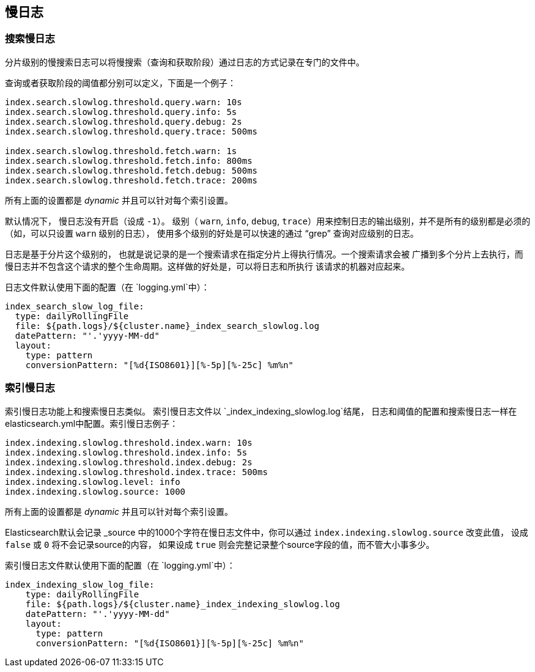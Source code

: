 [[index-modules-slowlog]]
== 慢日志

[float]
[[search-slow-log]]
=== 搜索慢日志

分片级别的慢搜索日志可以将慢搜索（查询和获取阶段）通过日志的方式记录在专门的文件中。

查询或者获取阶段的阈值都分别可以定义，下面是一个例子：

[source,yaml]
--------------------------------------------------
index.search.slowlog.threshold.query.warn: 10s
index.search.slowlog.threshold.query.info: 5s
index.search.slowlog.threshold.query.debug: 2s
index.search.slowlog.threshold.query.trace: 500ms

index.search.slowlog.threshold.fetch.warn: 1s
index.search.slowlog.threshold.fetch.info: 800ms
index.search.slowlog.threshold.fetch.debug: 500ms
index.search.slowlog.threshold.fetch.trace: 200ms
--------------------------------------------------

所有上面的设置都是 _dynamic_ 并且可以针对每个索引设置。

默认情况下， 慢日志没有开启（设成 `-1`）。 级别（ `warn`, `info`,
`debug`, `trace`）用来控制日志的输出级别，并不是所有的级别都是必须的（如，可以只设置 `warn`
级别的日志）， 使用多个级别的好处是可以快速的通过 “grep” 查询对应级别的日志。

日志是基于分片这个级别的， 也就是说记录的是一个搜索请求在指定分片上得执行情况。一个搜索请求会被
广播到多个分片上去执行，而慢日志并不包含这个请求的整个生命周期。这样做的好处是，可以将日志和所执行
该请求的机器对应起来。

日志文件默认使用下面的配置（在 `logging.yml`中）：

[source,yaml]
--------------------------------------------------
index_search_slow_log_file:
  type: dailyRollingFile
  file: ${path.logs}/${cluster.name}_index_search_slowlog.log
  datePattern: "'.'yyyy-MM-dd"
  layout:
    type: pattern
    conversionPattern: "[%d{ISO8601}][%-5p][%-25c] %m%n"
--------------------------------------------------

[float]
[[index-slow-log]]
=== 索引慢日志

索引慢日志功能上和搜索慢日志类似。 索引慢日志文件以 `_index_indexing_slowlog.log`结尾，
日志和阈值的配置和搜索慢日志一样在 elasticsearch.yml中配置。索引慢日志例子：

[source,yaml]
--------------------------------------------------
index.indexing.slowlog.threshold.index.warn: 10s
index.indexing.slowlog.threshold.index.info: 5s
index.indexing.slowlog.threshold.index.debug: 2s
index.indexing.slowlog.threshold.index.trace: 500ms
index.indexing.slowlog.level: info
index.indexing.slowlog.source: 1000
--------------------------------------------------

所有上面的设置都是 _dynamic_ 并且可以针对每个索引设置。

Elasticsearch默认会记录 _source 中的1000个字符在慢日志文件中，你可以通过
 `index.indexing.slowlog.source` 改变此值， 设成 `false` 或 `0` 将不会记录source的内容，
 如果设成 `true` 则会完整记录整个source字段的值，而不管大小事多少。

索引慢日志文件默认使用下面的配置（在 `logging.yml`中）：

[source,yaml]
--------------------------------------------------
index_indexing_slow_log_file:
    type: dailyRollingFile
    file: ${path.logs}/${cluster.name}_index_indexing_slowlog.log
    datePattern: "'.'yyyy-MM-dd"
    layout:
      type: pattern
      conversionPattern: "[%d{ISO8601}][%-5p][%-25c] %m%n"
--------------------------------------------------
